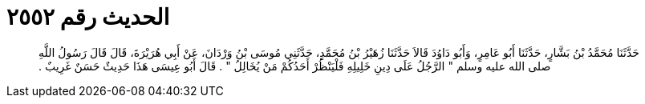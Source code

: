 
= الحديث رقم ٢٥٥٢

[quote.hadith]
حَدَّثَنَا مُحَمَّدُ بْنُ بَشَّارٍ، حَدَّثَنَا أَبُو عَامِرٍ، وَأَبُو دَاوُدَ قَالاَ حَدَّثَنَا زُهَيْرُ بْنُ مُحَمَّدٍ، حَدَّثَنِي مُوسَى بْنُ وَرْدَانَ، عَنْ أَبِي هُرَيْرَةَ، قَالَ قَالَ رَسُولُ اللَّهِ صلى الله عليه وسلم ‏"‏ الرَّجُلُ عَلَى دِينِ خَلِيلِهِ فَلْيَنْظُرْ أَحَدُكُمْ مَنْ يُخَالِلُ ‏"‏ ‏.‏ قَالَ أَبُو عِيسَى هَذَا حَدِيثٌ حَسَنٌ غَرِيبٌ ‏.‏